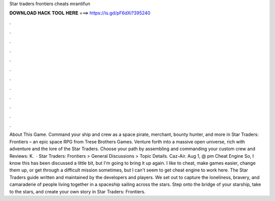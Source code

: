 Star traders frontiers cheats mrantifun

𝐃𝐎𝐖𝐍𝐋𝐎𝐀𝐃 𝐇𝐀𝐂𝐊 𝐓𝐎𝐎𝐋 𝐇𝐄𝐑𝐄 ===> https://is.gd/pF6dXi?395240

.

.

.

.

.

.

.

.

.

.

.

.

About This Game. Command your ship and crew as a space pirate, merchant, bounty hunter, and more in Star Traders: Frontiers – an epic space RPG from Trese Brothers Games. Venture forth into a massive open universe, rich with adventure and the lore of the Star Traders. Choose your path by assembling and commanding your custom crew and Reviews: K.  · Star Traders: Frontiers > General Discussions > Topic Details. Caz-Air. Aug 1, @ pm Cheat Engine So, I know this has been discussed a little bit, but I'm going to bring it up again. I like to cheat, make games easier, change them up, or get through a difficult mission sometimes, but I can't seem to get cheat engine to work here. The Star Traders guide written and maintained by the developers and players. We set out to capture the loneliness, bravery, and camaraderie of people living together in a spaceship sailing across the stars. Step onto the bridge of your starship, take to the stars, and create your own story in Star Traders: Frontiers.
